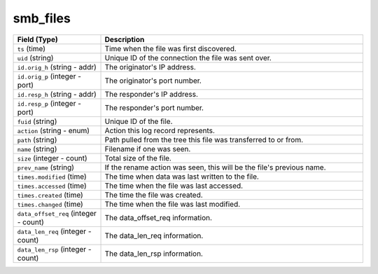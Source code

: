 smb_files
---------
.. list-table::
   :header-rows: 1
   :class: longtable
   :widths: 1 3

   * - Field (Type)
     - Description

   * - ``ts`` (time)
     - Time when the file was first discovered.

   * - ``uid`` (string)
     - Unique ID of the connection the file was sent over.

   * - ``id.orig_h`` (string - addr)
     - The originator's IP address.

   * - ``id.orig_p`` (integer - port)
     - The originator's port number.

   * - ``id.resp_h`` (string - addr)
     - The responder's IP address.

   * - ``id.resp_p`` (integer - port)
     - The responder's port number.

   * - ``fuid`` (string)
     - Unique ID of the file.

   * - ``action`` (string - enum)
     - Action this log record represents.

   * - ``path`` (string)
     - Path pulled from the tree this file was transferred to or from.

   * - ``name`` (string)
     - Filename if one was seen.

   * - ``size`` (integer - count)
     - Total size of the file.

   * - ``prev_name`` (string)
     - If the rename action was seen, this will be
       the file's previous name.

   * - ``times.modified`` (time)
     - The time when data was last written to the file.

   * - ``times.accessed`` (time)
     - The time when the file was last accessed.

   * - ``times.created`` (time)
     - The time the file was created.

   * - ``times.changed`` (time)
     - The time when the file was last modified.

   * - ``data_offset_req`` (integer - count)
     - The data_offset_req information.

   * - ``data_len_req`` (integer - count)
     - The data_len_req information.

   * - ``data_len_rsp`` (integer - count)
     - The data_len_rsp information.

